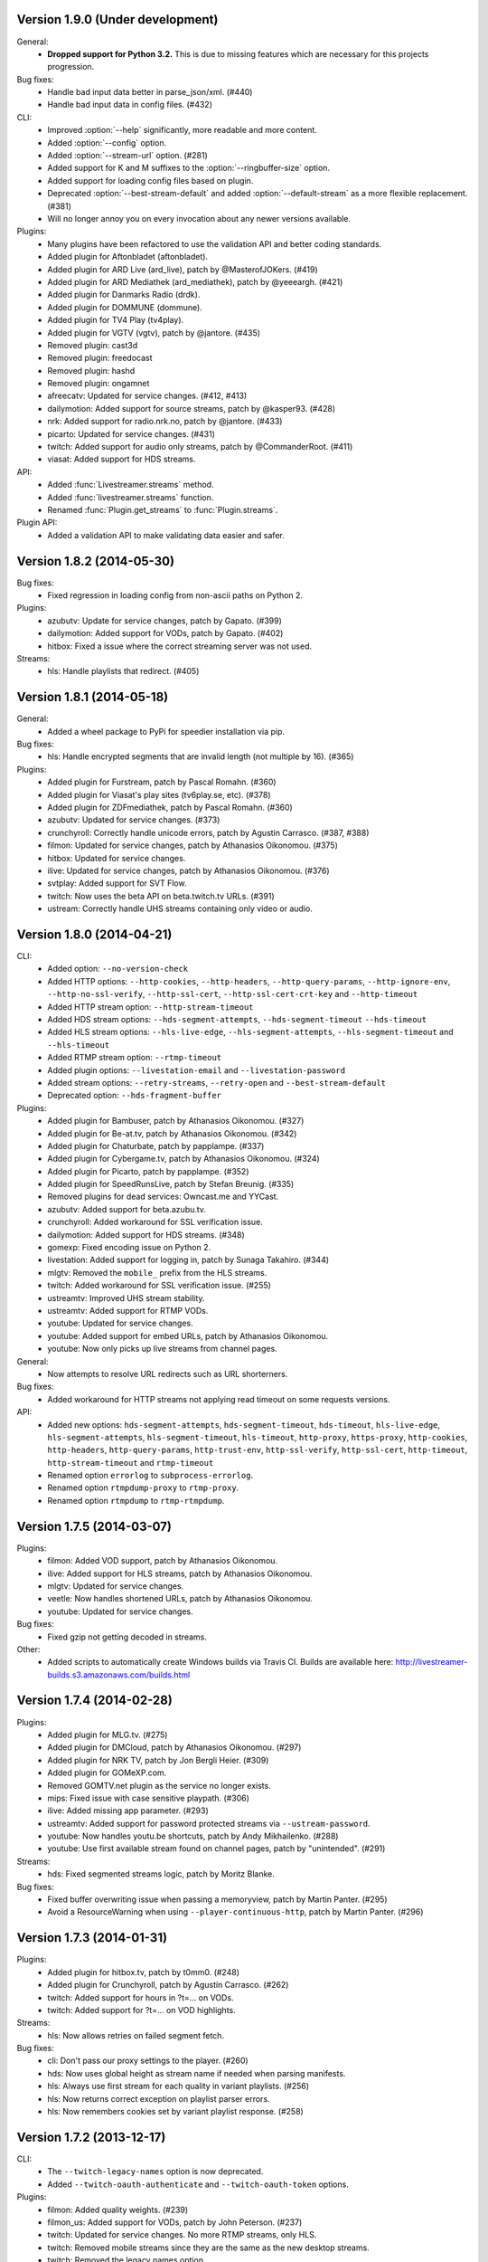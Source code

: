 Version 1.9.0 (Under development)
---------------------------------

General:
 - **Dropped support for Python 3.2.** This is due to missing features
   which are necessary for this projects progression.

Bug fixes:
 - Handle bad input data better in parse_json/xml. (#440)
 - Handle bad input data in config files. (#432)

CLI:
 - Improved :option:`--help` significantly, more readable and more content.
 - Added :option:`--config` option.
 - Added :option:`--stream-url` option. (#281)
 - Added support for K and M suffixes to the :option:`--ringbuffer-size` option.
 - Added support for loading config files based on plugin.
 - Deprecated :option:`--best-stream-default` and added :option:`--default-stream`
   as a more flexible replacement. (#381)
 - Will no longer annoy you on every invocation about any newer versions available.

Plugins:
 - Many plugins have been refactored to use the validation API and better coding standards.
 - Added plugin for Aftonbladet (aftonbladet).
 - Added plugin for ARD Live (ard_live), patch by @MasterofJOKers. (#419)
 - Added plugin for ARD Mediathek (ard_mediathek), patch by @yeeeargh. (#421)
 - Added plugin for Danmarks Radio (drdk).
 - Added plugin for DOMMUNE (dommune).
 - Added plugin for TV4 Play (tv4play).
 - Added plugin for VGTV (vgtv), patch by @jantore. (#435)
 - Removed plugin: cast3d
 - Removed plugin: freedocast
 - Removed plugin: hashd
 - Removed plugin: ongamnet
 - afreecatv: Updated for service changes. (#412, #413)
 - dailymotion: Added support for source streams, patch by @kasper93. (#428)
 - nrk: Added support for radio.nrk.no, patch by @jantore. (#433)
 - picarto: Updated for service changes. (#431)
 - twitch: Added support for audio only streams, patch by @CommanderRoot. (#411)
 - viasat: Added support for HDS streams.

API:
 - Added :func:`Livestreamer.streams` method.
 - Added :func:`livestreamer.streams` function.
 - Renamed :func:`Plugin.get_streams` to :func:`Plugin.streams`.

Plugin API:
 - Added a validation API to make validating data easier and safer.


Version 1.8.2 (2014-05-30)
--------------------------

Bug fixes:
 - Fixed regression in loading config from non-ascii paths on Python 2.

Plugins:
 - azubutv: Update for service changes, patch by Gapato. (#399)
 - dailymotion: Added support for VODs, patch by Gapato. (#402)
 - hitbox: Fixed a issue where the correct streaming server was not used.

Streams:
 - hls: Handle playlists that redirect. (#405)


Version 1.8.1 (2014-05-18)
--------------------------

General:
 - Added a wheel package to PyPi for speedier installation via pip.

Bug fixes:
 - hls: Handle encrypted segments that are invalid length (not multiple by 16). (#365)

Plugins:
 - Added plugin for Furstream, patch by Pascal Romahn. (#360)
 - Added plugin for Viasat's play sites (tv6play.se, etc). (#378)
 - Added plugin for ZDFmediathek, patch by Pascal Romahn. (#360)
 - azubutv: Updated for service changes. (#373)
 - crunchyroll: Correctly handle unicode errors, patch by Agustin Carrasco. (#387, #388)
 - filmon: Updated for service changes, patch by Athanasios Oikonomou. (#375)
 - hitbox: Updated for service changes.
 - ilive: Updated for service changes, patch by Athanasios Oikonomou. (#376)
 - svtplay: Added support for SVT Flow.
 - twitch: Now uses the beta API on beta.twitch.tv URLs. (#391)
 - ustream: Correctly handle UHS streams containing only video or audio.


Version 1.8.0 (2014-04-21)
--------------------------

CLI:
 - Added option: ``--no-version-check``
 - Added HTTP options: ``--http-cookies``,
   ``--http-headers``,
   ``--http-query-params``,
   ``--http-ignore-env``,
   ``--http-no-ssl-verify``,
   ``--http-ssl-cert``,
   ``--http-ssl-cert-crt-key`` and
   ``--http-timeout``
 - Added HTTP stream option: ``--http-stream-timeout``
 - Added HDS stream options: ``--hds-segment-attempts``,
   ``--hds-segment-timeout``
   ``--hds-timeout``
 - Added HLS stream options: ``--hls-live-edge``,
   ``--hls-segment-attempts``,
   ``--hls-segment-timeout`` and
   ``--hls-timeout``
 - Added RTMP stream option: ``--rtmp-timeout``
 - Added plugin options: ``--livestation-email`` and ``--livestation-password``
 - Added stream options: ``--retry-streams``,
   ``--retry-open`` and
   ``--best-stream-default``
 - Deprecated option: ``--hds-fragment-buffer``

Plugins:
 - Added plugin for Bambuser, patch by Athanasios Oikonomou. (#327)
 - Added plugin for Be-at.tv, patch by Athanasios Oikonomou. (#342)
 - Added plugin for Chaturbate, patch by papplampe. (#337)
 - Added plugin for Cybergame.tv, patch by Athanasios Oikonomou. (#324)
 - Added plugin for Picarto, patch by papplampe. (#352)
 - Added plugin for SpeedRunsLive, patch by Stefan Breunig. (#335)
 - Removed plugins for dead services: Owncast.me and YYCast.
 - azubutv: Added support for beta.azubu.tv.
 - crunchyroll: Added workaround for SSL verification issue.
 - dailymotion: Added support for HDS streams. (#348)
 - gomexp: Fixed encoding issue on Python 2.
 - livestation: Added support for logging in, patch by Sunaga Takahiro. (#344)
 - mlgtv: Removed the ``mobile_`` prefix from the HLS streams.
 - twitch: Added workaround for SSL verification issue. (#255)
 - ustreamtv: Improved UHS stream stability.
 - ustreamtv: Added support for RTMP VODs.
 - youtube: Updated for service changes.
 - youtube: Added support for embed URLs, patch by Athanasios Oikonomou.
 - youtube: Now only picks up live streams from channel pages.

General:
 - Now attempts to resolve URL redirects such as URL shorterners.

Bug fixes:
 - Added workaround for HTTP streams not applying read timeout on some requests versions.

API:
 - Added new options: ``hds-segment-attempts``,
   ``hds-segment-timeout``,
   ``hds-timeout``,
   ``hls-live-edge``,
   ``hls-segment-attempts``,
   ``hls-segment-timeout``,
   ``hls-timeout``,
   ``http-proxy``,
   ``https-proxy``,
   ``http-cookies``,
   ``http-headers``,
   ``http-query-params``,
   ``http-trust-env``,
   ``http-ssl-verify``,
   ``http-ssl-cert``,
   ``http-timeout``,
   ``http-stream-timeout`` and
   ``rtmp-timeout``
 - Renamed option ``errorlog`` to ``subprocess-errorlog``.
 - Renamed option ``rtmpdump-proxy`` to ``rtmp-proxy``.
 - Renamed option ``rtmpdump`` to ``rtmp-rtmpdump``.


Version 1.7.5 (2014-03-07)
--------------------------

Plugins:
 - filmon: Added VOD support, patch by Athanasios Oikonomou.
 - ilive: Added support for HLS streams, patch by Athanasios Oikonomou.
 - mlgtv: Updated for service changes.
 - veetle: Now handles shortened URLs, patch by Athanasios Oikonomou.
 - youtube: Updated for service changes.

Bug fixes:
 - Fixed gzip not getting decoded in streams.

Other:
 - Added scripts to automatically create Windows builds via Travis CI.
   Builds are available here: http://livestreamer-builds.s3.amazonaws.com/builds.html


Version 1.7.4 (2014-02-28)
--------------------------

Plugins:
 - Added plugin for MLG.tv. (#275)
 - Added plugin for DMCloud, patch by Athanasios Oikonomou. (#297)
 - Added plugin for NRK TV, patch by Jon Bergli Heier. (#309)
 - Added plugin for GOMeXP.com.
 - Removed GOMTV.net plugin as the service no longer exists.
 - mips: Fixed issue with case sensitive playpath. (#306)
 - ilive: Added missing app parameter. (#293)
 - ustreamtv: Added support for password protected streams via ``--ustream-password``.
 - youtube: Now handles youtu.be shortcuts, patch by Andy Mikhailenko. (#288)
 - youtube: Use first available stream found on channel pages, patch by "unintended". (#291)

Streams:
 - hds: Fixed segmented streams logic, patch by Moritz Blanke.

Bug fixes:
 - Fixed buffer overwriting issue when passing a memoryview, patch by Martin Panter. (#295)
 - Avoid a ResourceWarning when using ``--player-continuous-http``, patch by Martin Panter. (#296)


Version 1.7.3 (2014-01-31)
--------------------------

Plugins:
 - Added plugin for hitbox.tv, patch by t0mm0. (#248)
 - Added plugin for Crunchyroll, patch by Agustín Carrasco. (#262)
 - twitch: Added support for hours in ?t=... on VODs.
 - twitch: Added support for ?t=... on VOD highlights.

Streams:
 - hls: Now allows retries on failed segment fetch.

Bug fixes:
 - cli: Don't pass our proxy settings to the player. (#260)
 - hds: Now uses global height as stream name if needed when parsing manifests.
 - hls: Always use first stream for each quality in variant playlists. (#256)
 - hls: Now returns correct exception on playlist parser errors.
 - hls: Now remembers cookies set by variant playlist response. (#258)


Version 1.7.2 (2013-12-17)
--------------------------

CLI:
 - The ``--twitch-legacy-names`` option is now deprecated.
 - Added ``--twitch-oauth-authenticate`` and ``--twitch-oauth-token`` options.

Plugins:
 - filmon: Added quality weights. (#239)
 - filmon_us: Added support for VODs, patch by John Peterson. (#237)
 - twitch: Updated for service changes. No more RTMP streams, only HLS.
 - twitch: Removed mobile streams since they are the same as the new desktop streams.
 - twitch: Removed the legacy names option.
 - twitch: Added support for OAuth2 authentication.
 - twitch: Added support for the t=00m0s parameter in VOD URLs.

Bug fixes:
 - Always wait for the player process to exit, patch by Martin Panter. (#234)
 - Fixed potential deadlocking when using named pipe, patch by Martin Panter. (#236)
 - Fixed issue with spaces in default player path, patch by John Peterson. (#237)


Version 1.7.1 (2013-12-07)
--------------------------

Plugins:
 - Added FilmOn Social TV plugin by John Peterson. (#225)
 - twitch: Support mobile_source quality, patch by Andrew Bashore.

Streams:
 - hds: Will now use video height as stream names if available.
 - hds: Removed the use of movie identifier in the fragment URLs.
 - hds: Added support for player verification, patch by Martin Panter. (#222)

Bug fixes:
 - Fixed various Python warnings, patch by Martin Panter. (#221)
 - cli: Fixed back-slash issue in ``--player-args``. (#218)
 - hds: Fixed some streams complaining about the hardcoded hdcore parameter.
 - hls: Fixed live streams that keep all previous segments in the playlists. (#224)
 - setup.py now forces requests 1.x on Python <2.6.3. (#219)


Version 1.7.0 (2013-11-07)
--------------------------

CLI:
 - Added a ``--player-no-close`` option.
 - Added options to use HTTP proxies with ``--http-proxy`` and ``--https-proxy``.
 - It's now possible to specify multiple streams as a comma-separated
   list. If a stream is not available the next one in the list will be tried.
 - Now only resolves synonyms once when using ``--player-continuous-http``.
 - Removed the ``-u`` shortcut for ``--plugins``. This is a response to someone
   spreading the misinformation that ``-url`` is a sane parameter to use.
   It's technically valid, but due to the ``-u`` shortcut it would be
   interpreted by Python's argparse as ``--plugins --rtmpdump l`` which
   would cause livestreamer to look for a non-existing rtmpdump executable,
   thus disabling any RTMP streams. (#193)

Plugins:
 - Added Afreeca.tv plugin.
 - dailymotion: Fixed incorrect RTMP parameters. (#201)
 - filmon: Updated after service changes. Patch by Athanasios Oikonomou. (#205)
 - ilive: Updated after service changes. (#200)
 - livestream: Added support for HLS streams.
 - livestream: Updated after service changes. (#195)
 - mips: Updated after service changes. (#200)
 - svtplay: Fixed some broken HDS streams. (#200)
 - twitch: Updated to use the new HLS API.
 - weeb: Updated after service changes. Patch by Athanasios Oikonomou. (#207)
 - youtube: Now handles 3D streams properly. (#202)

Streams:
 - hds: Added support for global bootstraps.
 - hls: Rewrote the playlist parser from scratch to be more solid and correct
   in accordance to the latest M3U8 spec.
 - hls: Now supports playlists using EXT-X-BYTERANGE.
 - hls: Now supports playlists using multiple EXT-X-KEY tags.
 - hls: Now accepts extra requests parameters to be used when doing
   HTTP requests.

Bug fixes:
 - Fixed bytes-serialization when using ``--json``.


Version 1.6.1 (2013-10-07)
--------------------------

Bug fixes:
 - CLI: Fixed broken ``--player-http`` and ``--player-continuous-http`` on Windows.
 - CLI: Fixed un-quoted player paths containing backslashes being broken.


Version 1.6.0 (2013-09-29)
--------------------------

General:
 - All stream names are now forced to lowercase to avoid issues with
   services renaming streams. (#179)
 - Updated requests compatibility to 2.0. (#183)

Plugins:
 - Added plugin for Hashd.tv by kasper93. (#184)
 - Azubu.tv: Updated after service changes. (#170)
 - ILive.to: Updated after service changes. (#182)
 - Twitch/Justin.tv: Refactored and split into separate plugins.
    - Added support for archived streams (VOD). (#70)
    - Added a option to force legacy stream names (720p, 1080p+, etc).
    - Added a option to access password protected streams.
 - UStream.tv: Refactored plugin and added support for their RTMP API and
   special streaming technology (UHS). (#144)

CLI:
 - Added some more player options: ``--player-args``, ``--player-http``,
   ``--player-continuous-http`` and ``--player-passthrough``. (#131)
 - Expanded ``--stream-sorting-excludes`` to support more advanced
   filtering. (#159)
 - Now notifies the user if a new version of Livestreamer is available.
 - Now allows case-insensitive stream name lookup.

API:
 - Added a new exception (``LivestreamerError``) that all other exceptions
   inherit from.
 - The ``sorting_excludes`` parameter in ``Plugin.get_streams``
   now supports more advanced filtering. (#159)

Bug fixes:
 - Fixed HTTPStream with headers breaking ``--json`` on Python 3.


Version 1.5.2 (2013-08-27)
--------------------------

Plugins:
 - Twitch/Justin.tv: Fix stream names.


Version 1.5.1 (2013-08-13)
--------------------------

Plugins:
 - Added plugin for Filmon.
 - Twitch/Justin.tv: Safer cookie and SWF URL handling.
 - Youtube: Enable VOD support.

Bug fixes:
 - Fixed potential crash when invalid UTF-8 is passed as arguments
   to subprocesses.


Version 1.5.0 (2013-07-18)
--------------------------

CLI:
 - Handle SIGTERM as SIGINT.
 - Improved default player (VLC) detection.
 - --stream-priority renamed to --stream-types and now excludes
   any stream types not specified.
 - Added --stream-sorting-excludes which excludes streams
   from the internal sorting used by best/worst synonyms.
 - Now returns exit code 1 on errors.

API:
 - plugin.get_streams(): Renamed priority parameter to stream_types
   and changed behaviour slightly.
 - plugin.get_streams(): Added the parameter sorting_excludes.

Plugins:
 - Added plugin for Aliez.tv.
 - Added plugin for Weeb.tv.
 - Added plugin for Veetle.
 - Added plugin for Euronews.
 - Dailymotion: Updated for JSON result changes.
 - Livestream: Added SWF verification.
 - Stream: Added httpstream://.
 - Stream: Now evaluates parameters as Python values.
 - Twitch/Justin.tv: Fixed HLS stream names.
 - Youtube Live: Improved stream names.


Version 1.4.5 (2013-05-11)
--------------------------

Plugins:
 - Twitch/Justin.tv: Fixed mobile transcode request never happening.
 - GOMTV.net: Fixed issue causing disabled streams to be picked up.
 - Azubu.tv: Updated for HTML change.

Streams:
 - HLS: Fixed potential crash when getting a invalid playlist.


Version 1.4.4 (2013-05-03)
--------------------------

Plugins:
 - Twitch/Justin.tv: Fixed possible crash on Python 3.
 - Ilive.to: HTML parsing fixes by Sam Edwards.


Version 1.4.3 (2013-05-01)
--------------------------

CLI:
 - Major refactoring of the code base.
 - Now respects the XDG Base Directory Specification.
   Will attempt to load config and plugins from the following paths:
    - $XDG_CONFIG_HOME/livestreamer/config
    - $XDG_CONFIG_HOME/livestreamer/plugins/
 - The option --quiet-player is now deprecated since
   it is now the default behaviour. A new option --verbose-player
   was added to show the player's console output.
 - The option --cmdline now prints arguments in quotes.
 - Print error message if the player fails to start.

Plugins:
 - Added a cache plugins can use to store data
   that does not need to be generated on every run.
 - Added Azubu.tv plugin.
 - Added owncast.me plugin by Athanasios Oikonomou.
 - Youtube: Updated for HTML changes.
 - GOMTV.net:
    - Fixed incorrect cookie names
    - Stream names are now more consistent
    - Added support for Limelight streams
 - Twitch/Justin.tv:
    - Fixed SWF verification issues
    - The HLS streams available are now higher quality

Streams:
 - Minor improvements and fixes to HDS.

Bug fixes:
 - Properly fixed named pipe support on Windows.


Version 1.4.2 (2013-03-01)
--------------------------

CLI:
 - Attempt to find VLC locations on OS X and Windows.
 - Added --stream-priority parameter.
 - Added --json parameter which makes livestreamer output JSON,
   useful for scripting in other languages.
 - Handle player exit cleaner by using SIGPIPE.

Plugins:
 - UStream: Now falls back on alternative CDNs when neccessary and added
   support for embed URLs.
 - Added ilive.to plugin by Athanasios Oikonomou.
 - Added cast3d.tv plugin by Athanasios Oikonomou.
 - streamingvideoprovider.co.uk: Added support for RTMP streams.
 - GOMTV.net: Major refactoring and also added support Adobe HDS streams.
 - SVTPlay: Added support for Adobe HDS streams.
 - Twitch/Justin.tv: Some minor tweaks and fixes.
 - Ongamenet: Update to URL and HTML changes.
 - Livestream.com: Update for HTML changes.

Streams:
 - Minor improvements and fixes to HLS.
 - Added support for Adobe HDS streams.

General:
 - Removed cache parameter from default player, since they do not work
   on older versions of VLC.
 - Added meta-stream "worst".
 - Removed sh dependancy and embeded pbs instead.

Bug fixes:
 - Fix named pipes on Windows x64.

API:
 - Added optional priority argument to Plugin.get_streams.
 - Improved docstrings.


Version 1.4.1 (2012-12-20)
--------------------------

CLI:
 - Added --ringbuffer-size option.

Plugins:
 - Fixed problem with UStream plugin and latest RTMPDump.
 - Added freedocast.com plugin by Athanasios Oikonomou.
 - Added livestation.com plugin by Athanasios Oikonomou.
 - Added mips.tv plugin by Athanasios Oikonomou.
 - Added streamingvideoprovider.co.uk plugin by Athanasios Oikonomou.
 - Added stream plugin that handles URLs such as hls://, rtmp://, etc.
 - Added yycast.com plugin by Athanasios Oikonomou.

Streams:
 - Refactored the HLS stream support.

General:
 - Bumped requests version requirement to 1.0.
 - Bumped sh version requirement to 1.07.


Version 1.4 (2012-11-23)
------------------------

CLI:
 - Added --rtmpdump-proxy option.
 - Added --plugin-dirs option.
 - Now automatically attempts to use secondary stream CDNs when primary fails.

Plugins:
 - Added Dailymotion plugin by Gaspard Jankowiak.
 - Added livestream.com plugin.
 - Added VOD support to GOMTV plugin.
 - Twitch plugin now finds HLS streams.
 - own3D.tv plugin now finds more CDNs.
 - Fixed bugs in Youtube and GOMTV plugin.
 - Refactored UStream plugin.

Streams:
 - Added support for AkamaiHD HTTP streams.

General:
 - Added unit tests, still fairly small coverage though.
 - Added travis-ci integration.
 - Now using python-sh on *nix since python-pbs is deprecated.

